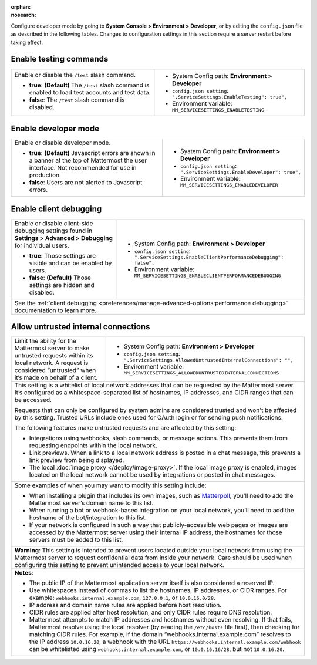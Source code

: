 :orphan:
:nosearch:

Configure developer mode by going to **System Console > Environment > Developer**, or by editing the ``config.json`` file as described in the following tables. Changes to configuration settings in this section require a server restart before taking effect.

.. config:setting:: dev-enabletesting
  :displayname: Enable testing commands (Developer)
  :systemconsole: Environment > Developer
  :configjson: .ServiceSettings.EnableTesting
  :environment: MM_SERVICESETTINGS_ENABLETESTING
  :description: Enable or disable the ``/test`` slash command.

  - **true**: **(Default)** The ``/test`` slash command is enabled to load test accounts and test data.
  - **false**:  The ``/test`` slash command is disabled.

Enable testing commands
~~~~~~~~~~~~~~~~~~~~~~~

.. raw:: html

 <p class="mm-label-note">Also available in legacy Mattermost Enterprise Edition E10 or E20</p>

+---------------------------------------------------+--------------------------------------------------------------------------+
| Enable or disable the ``/test`` slash command.    | - System Config path: **Environment > Developer**                        |
|                                                   | - ``config.json setting``: ``".ServiceSettings.EnableTesting": true",``  |
| - **true**: **(Default)** The ``/test`` slash     | - Environment variable: ``MM_SERVICESETTINGS_ENABLETESTING``             |
|   command is enabled to load test accounts        |                                                                          |
|   and test data.                                  |                                                                          |
| - **false**:  The ``/test`` slash command is      |                                                                          |
|   disabled.                                       |                                                                          |
+---------------------------------------------------+--------------------------------------------------------------------------+

.. config:setting:: dev-enabledeveloper
  :displayname: Enable developer mode (Developer)
  :systemconsole: Environment > Developer
  :configjson: .ServiceSettings.EnableDeveloper
  :environment: MM_SERVICESETTINGS_ENABLEDEVELOPER
  :description: Enable or disable developer mode.

  - **true**: **(Default)** Javascript errors are shown in a banner at the top of Mattermost the user interface. Not recommended for use in production.
  - **false**: Users are not alerted to Javascript errors.

Enable developer mode
~~~~~~~~~~~~~~~~~~~~~

.. raw:: html

 <p class="mm-label-note">Also available in legacy Mattermost Enterprise Edition E10 or E20</p>

+-----------------------------------------------+---------------------------------------------------------------------------+
| Enable or disable developer mode.             | - System Config path: **Environment > Developer**                         |
|                                               | - ``config.json setting``: ``".ServiceSettings.EnableDeveloper": true",`` |
| - **true**: **(Default)** Javascript errors   | - Environment variable: ``MM_SERVICESETTINGS_ENABLEDEVELOPER``            |
|   are shown in a banner at the top of         |                                                                           |
|   Mattermost the user interface.              |                                                                           |
|   Not recommended for use in production.      |                                                                           |
| - **false**: Users are not alerted to         |                                                                           |
|   Javascript errors.                          |                                                                           |
+-----------------------------------------------+---------------------------------------------------------------------------+

.. config:setting:: dev-enableclientdebugging
  :displayname: Enable client debugging (Developer)
  :systemconsole: Environment > Developer
  :configjson: .ServiceSettings.EnableClientPerformanceDebugging
  :environment: MM_SERVICESETTINGS_ENABLECLIENTPERFORMANCEDEBUGGING
  :description: Enable or disable client-side debugging settings found in *Settings > Advanced > Debugging* for individual users.

  - **true**: Those settings are visible and can be enabled by users.
  - **false**: **(Default)** Those settings are hidden and disabled.

Enable client debugging
~~~~~~~~~~~~~~~~~~~~~~~

.. raw:: html

 <p class="mm-label-note">Also available in legacy Mattermost Enterprise Edition E10 or E20</p>

+---------------------------------------------------+---------------------------------------------------------------------------------------------+
| Enable or disable client-side debugging settings  | - System Config path: **Environment > Developer**                                           |
| found in **Settings > Advanced > Debugging**      | - ``config.json setting``: ``".ServiceSettings.EnableClientPerformanceDebugging": false",`` |
| for individual users.                             | - Environment variable: ``MM_SERVICESETTINGS_ENABLECLIENTPERFORMANCEDEBUGGING``             |
|                                                   |                                                                                             |
| - **true**: Those settings are visible and can    |                                                                                             |
|   be enabled by users.                            |                                                                                             |
| - **false**: **(Default)** Those settings are     |                                                                                             |
|   hidden and disabled.                            |                                                                                             |
+---------------------------------------------------+---------------------------------------------------------------------------------------------+
| See the :ref:`client debugging <preferences/manage-advanced-options:performance debugging>` documentation to learn more.                        |
+---------------------------------------------------+---------------------------------------------------------------------------------------------+

.. config:setting:: dev-allowuntrustedinternalconnections
  :displayname: Allow untrusted internal connections (Developer)
  :systemconsole: Environment > Developer
  :configjson: .ServiceSettings.AllowedUntrustedInternalConnections
  :environment: MM_SERVICESETTINGS_ALLOWUNTRUSTEDINTERNALCONNECTIONS
  :description: This setting is a whitelist of local network addresses that can be requested by the Mattermost server.

Allow untrusted internal connections
~~~~~~~~~~~~~~~~~~~~~~~~~~~~~~~~~~~~

.. raw:: html

 <p class="mm-label-note">Also available in legacy Mattermost Enterprise Edition E10 or E20</p>

+-----------------------------------------------+-----------------------------------------------------------------------------------------------+
| Limit the ability for the Mattermost server   | - System Config path: **Environment > Developer**                                             |
| to make untrusted requests within its local   | - ``config.json setting``: ``".ServiceSettings.AllowedUntrustedInternalConnections": "",``    |
| network. A request is considered “untrusted”  | - Environment variable: ``MM_SERVICESETTINGS_ALLOWEDUNTRUSTEDINTERNALCONNECTIONS``            |
| when it’s made on behalf of a client.         |                                                                                               |
+-----------------------------------------------+-----------------------------------------------------------------------------------------------+
| This setting is a whitelist of local network addresses that can be requested by the Mattermost server. It’s configured as a                   |
| whitespace-separated list of hostnames, IP addresses, and CIDR ranges that can be accessed.                                                   |
|                                                                                                                                               |
| Requests that can only be configured by system admins are considered trusted and won't be affected by this setting. Trusted URLs include      |
| ones used for OAuth login or for sending push notifications.                                                                                  |
|                                                                                                                                               |
| The following features make untrusted requests and are affected by this setting:                                                              |
|                                                                                                                                               |
| - Integrations using webhooks, slash commands, or message actions. This prevents them from requesting endpoints within the local network.     |
| - Link previews. When a link to a local network address is posted in a chat message, this prevents a link preview from being displayed.       |
| - The local :doc:`image proxy </deploy/image-proxy>`. If the local image proxy is enabled, images located on                                  |
|   the local network cannot be used by integrations or posted in chat messages.                                                                |
+-----------------------------------------------+-----------------------------------------------------------------------------------------------+
|                                                                                                                                               |
| Some examples of when you may want to modify this setting include:                                                                            |
|                                                                                                                                               |
| - When installing a plugin that includes its own images, such as `Matterpoll <https://github.com/matterpoll/matterpoll>`__, you'll need to    |
|   add the Mattermost server’s domain name to                                                                                                  |
|   this list.                                                                                                                                  |
| - When running a bot or webhook-based integration on your local network, you’ll need to add the hostname of the bot/integration to this list. |
| - If your network is configured in such a way that publicly-accessible web pages or images are accessed by the Mattermost server using        |
|   their internal IP address, the hostnames for those servers must be added to this list.                                                      |
+-----------------------------------------------+-----------------------------------------------------------------------------------------------+
| **Warning**: This setting is intended to prevent users located outside your local network from using the Mattermost server to request         |
| confidential data from inside your network. Care should be used when configuring this setting to prevent unintended access to your local      |
| network.                                                                                                                                      |
+-----------------------------------------------+-----------------------------------------------------------------------------------------------+
| **Notes**:                                                                                                                                    |
|                                                                                                                                               |
| - The public IP of the Mattermost application server itself is also considered a reserved IP.                                                 |
| - Use whitespaces instead of commas to list the hostnames, IP addresses, or CIDR ranges.                                                      |
|   For example: ``webhooks.internal.example.com``, ``127.0.0.1``, or ``10.0.16.0/28``.                                                         |
| - IP address and domain name rules are applied before host resolution.                                                                        |
| - CIDR rules are applied after host resolution, and only CIDR rules require DNS resolution.                                                   |
| - Mattermost attempts to match IP addresses and hostnames without even resolving. If that fails, Mattermost resolve using the local resolver  |
|   (by reading the ``/etc/hosts`` file first), then checking for matching CIDR rules.                                                          |
|   For example, if the domain “webhooks.internal.example.com” resolves to the IP address ``10.0.16.20``, a webhook with the URL                |
|   ``https://webhooks.internal.example.com/webhook`` can be whitelisted using ``webhooks.internal.example.com``, or ``10.0.16.16/28``,         |
|   but not ``10.0.16.20``.                                                                                                                     |
+-----------------------------------------------+-----------------------------------------------------------------------------------------------+

